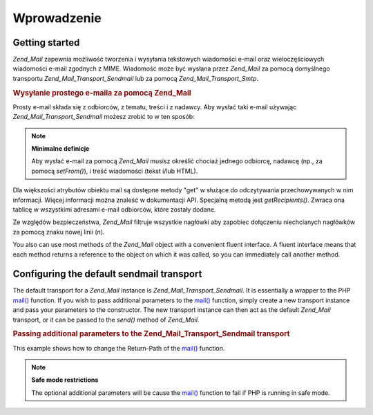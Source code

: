 .. _zend.mail.introduction:

Wprowadzenie
============

.. _zend.mail.introduction.getting-started:

Getting started
---------------

*Zend_Mail* zapewnia możliwość tworzenia i wysyłania tekstowych wiadomości e-mail oraz wieloczęściowych
wiadomości e-mail zgodnych z MIME. Wiadomość może być wysłana przez *Zend_Mail* za pomocą domyślnego
transportu *Zend_Mail_Transport_Sendmail* lub za pomocą *Zend_Mail_Transport_Smtp*.

.. _zend.mail.introduction.example-1:

.. rubric:: Wysyłanie prostego e-maila za pomocą Zend_Mail

Prosty e-mail składa się z odbiorców, z tematu, treści i z nadawcy. Aby wysłać taki e-mail używając
*Zend_Mail_Transport_Sendmail* możesz zrobić to w ten sposób:

.. code-block:: php
   :linenos:

   $mail = new Zend_Mail();
   $mail->setBodyText('Treść wiadomości e-mail.');
   $mail->setFrom('somebody@example.com', 'Nadawca');
   $mail->addTo('somebody_else@example.com', 'Odbiorca');
   $mail->setSubject('Testowy Temat');
   $mail->send();


.. note::

   **Minimalne definicje**

   Aby wysłać e-mail za pomocą *Zend_Mail* musisz określić chociaż jednego odbiorcę, nadawcę (np., za
   pomocą *setFrom()*), i treść wiadomości (tekst i/lub HTML).

Dla większości atrybutów obiektu mail są dostępne metody "get" w służące do odczytywania przechowywanych w
nim informacji. Więcej informacji można znaleść w dokumentacji API. Specjalną metodą jest *getRecipients()*.
Zwraca ona tablicę w wszystkimi adresami e-mail odbiorców, które zostały dodane.

Ze względów bezpieczeństwa, *Zend_Mail* filtruje wszystkie nagłówki aby zapobiec dołączeniu niechcianych
nagłówków za pomocą znaku nowej linii (*\n*).

You also can use most methods of the *Zend_Mail* object with a convenient fluent interface. A fluent interface
means that each method returns a reference to the object on which it was called, so you can immediately call
another method.

.. code-block:: php
   :linenos:

   $mail = new Zend_Mail();
   $mail->setBodyText('This is the text of the mail.')
       ->setFrom('somebody@example.com', 'Some Sender')
       ->addTo('somebody_else@example.com', 'Some Recipient')
       ->setSubject('TestSubject')
       ->send();


.. _zend.mail.introduction.sendmail:

Configuring the default sendmail transport
------------------------------------------

The default transport for a *Zend_Mail* instance is *Zend_Mail_Transport_Sendmail*. It is essentially a wrapper to
the PHP `mail()`_ function. If you wish to pass additional parameters to the `mail()`_ function, simply create a
new transport instance and pass your parameters to the constructor. The new transport instance can then act as the
default *Zend_Mail* transport, or it can be passed to the *send()* method of *Zend_Mail*.

.. _zend.mail.introduction.sendmail.example-1:

.. rubric:: Passing additional parameters to the Zend_Mail_Transport_Sendmail transport

This example shows how to change the Return-Path of the `mail()`_ function.

.. code-block:: php
   :linenos:

   $tr = new Zend_Mail_Transport_Sendmail('-freturn_to_me@example.com');
   Zend_Mail::setDefaultTransport($tr);

   $mail = new Zend_Mail();
   $mail->setBodyText('This is the text of the mail.');
   $mail->setFrom('somebody@example.com', 'Some Sender');
   $mail->addTo('somebody_else@example.com', 'Some Recipient');
   $mail->setSubject('TestSubject');
   $mail->send();


.. note::

   **Safe mode restrictions**

   The optional additional parameters will be cause the `mail()`_ function to fail if PHP is running in safe mode.



.. _`mail()`: http://php.net/mail
